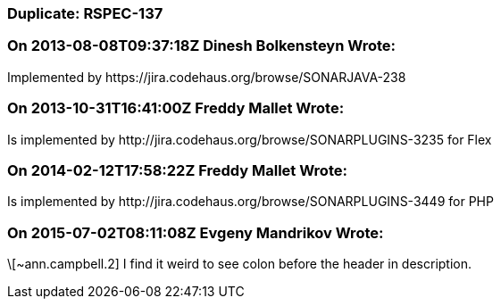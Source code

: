 === Duplicate: RSPEC-137

=== On 2013-08-08T09:37:18Z Dinesh Bolkensteyn Wrote:
Implemented by \https://jira.codehaus.org/browse/SONARJAVA-238

=== On 2013-10-31T16:41:00Z Freddy Mallet Wrote:
Is implemented by \http://jira.codehaus.org/browse/SONARPLUGINS-3235 for Flex

=== On 2014-02-12T17:58:22Z Freddy Mallet Wrote:
Is implemented by \http://jira.codehaus.org/browse/SONARPLUGINS-3449 for PHP

=== On 2015-07-02T08:11:08Z Evgeny Mandrikov Wrote:
\[~ann.campbell.2] I find it weird to see colon before the header in description.

